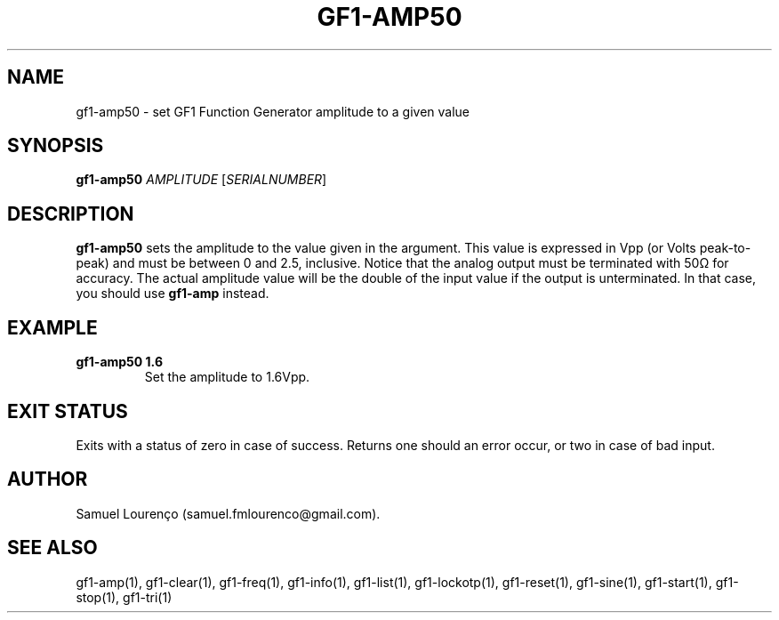 .TH GF1-AMP50 1
.SH NAME
gf1-amp50 \- set GF1 Function Generator amplitude to a given value
.SH SYNOPSIS
.B gf1-amp50
.I AMPLITUDE
.RI [ SERIALNUMBER ]
.SH DESCRIPTION
.B gf1-amp50
sets the amplitude to the value given in the argument. This value is expressed
in Vpp (or Volts peak-to-peak) and must be between 0 and 2.5, inclusive.
Notice that the analog output must be terminated with 50Ω for accuracy. The
actual amplitude value will be the double of the input value if the output is
unterminated. In that case, you should use
.B gf1-amp
instead.
.SH EXAMPLE
.TP
.B gf1-amp50 1.6
Set the amplitude to 1.6Vpp.
.SH "EXIT STATUS"
Exits with a status of zero in case of success. Returns one should an error
occur, or two in case of bad input.
.SH AUTHOR
Samuel Lourenço (samuel.fmlourenco@gmail.com).
.SH "SEE ALSO"
gf1-amp(1), gf1-clear(1), gf1-freq(1), gf1-info(1), gf1-list(1),
gf1-lockotp(1), gf1-reset(1), gf1-sine(1), gf1-start(1), gf1-stop(1),
gf1-tri(1)

